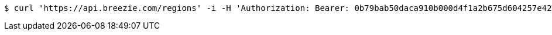 [source,bash]
----
$ curl 'https://api.breezie.com/regions' -i -H 'Authorization: Bearer: 0b79bab50daca910b000d4f1a2b675d604257e42' -H 'Accept: application/json'
----